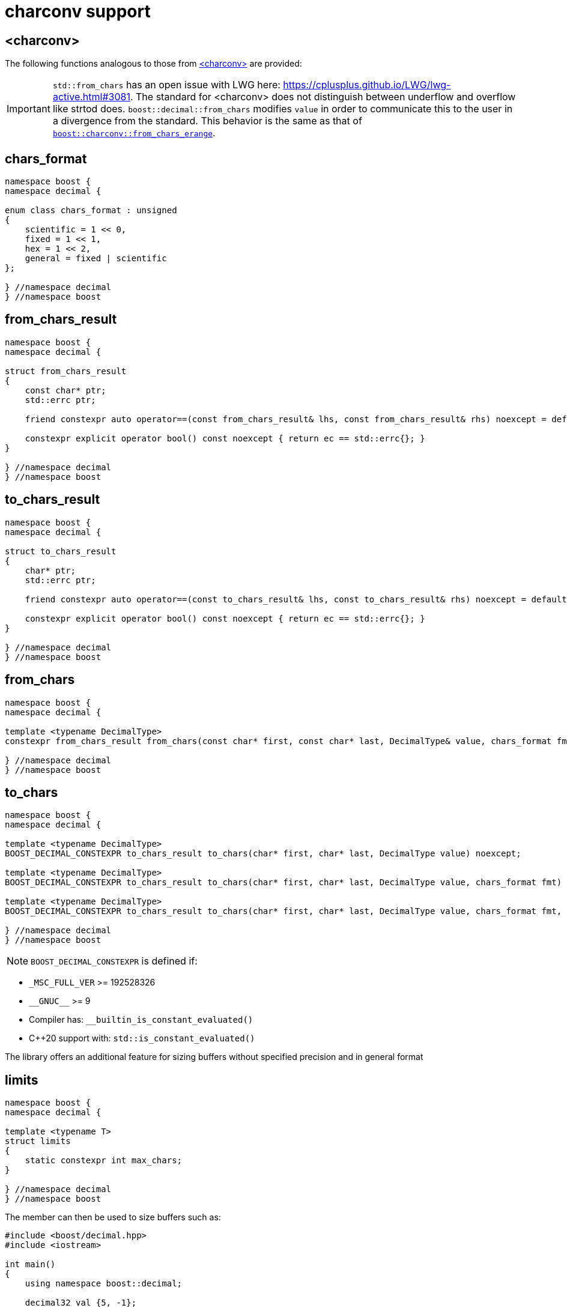 ////
Copyright 2024 Matt Borland
Distributed under the Boost Software License, Version 1.0.
https://www.boost.org/LICENSE_1_0.txt
////

[#charconv]
= charconv support
:idprefix: charconv_

== <charconv>

The following functions analogous to those from https://en.cppreference.com/w/cpp/header/charconv[<charconv>] are provided:

IMPORTANT: `std::from_chars` has an open issue with LWG here: https://cplusplus.github.io/LWG/lwg-active.html#3081.
The standard for <charconv> does not distinguish between underflow and overflow like strtod does.
`boost::decimal::from_chars` modifies `value` in order to communicate this to the user in a divergence from the standard.
This behavior is the same as that of https://www.boost.org/doc/libs/master/libs/charconv/doc/html/charconv.html#from_chars_usage_notes_for_from_chars_for_floating_point_types[`boost::charconv::from_chars_erange`].

[#chars_format]
== chars_format
[source, c++]
----
namespace boost {
namespace decimal {

enum class chars_format : unsigned
{
    scientific = 1 << 0,
    fixed = 1 << 1,
    hex = 1 << 2,
    general = fixed | scientific
};

} //namespace decimal
} //namespace boost
----

[#from_chars_result]
== from_chars_result
[source, c++]
----
namespace boost {
namespace decimal {

struct from_chars_result
{
    const char* ptr;
    std::errc ptr;

    friend constexpr auto operator==(const from_chars_result& lhs, const from_chars_result& rhs) noexcept = default;

    constexpr explicit operator bool() const noexcept { return ec == std::errc{}; }
}

} //namespace decimal
} //namespace boost
----

[#to_chars_result]
== to_chars_result
[source, c++]
----
namespace boost {
namespace decimal {

struct to_chars_result
{
    char* ptr;
    std::errc ptr;

    friend constexpr auto operator==(const to_chars_result& lhs, const to_chars_result& rhs) noexcept = default;

    constexpr explicit operator bool() const noexcept { return ec == std::errc{}; }
}

} //namespace decimal
} //namespace boost
----

[#from_chars]
== from_chars
[source, c++]
----
namespace boost {
namespace decimal {

template <typename DecimalType>
constexpr from_chars_result from_chars(const char* first, const char* last, DecimalType& value, chars_format fmt = chars_format::general)

} //namespace decimal
} //namespace boost
----

[#to_chars]
== to_chars
[source, c++]
----
namespace boost {
namespace decimal {

template <typename DecimalType>
BOOST_DECIMAL_CONSTEXPR to_chars_result to_chars(char* first, char* last, DecimalType value) noexcept;

template <typename DecimalType>
BOOST_DECIMAL_CONSTEXPR to_chars_result to_chars(char* first, char* last, DecimalType value, chars_format fmt) noexcept;

template <typename DecimalType>
BOOST_DECIMAL_CONSTEXPR to_chars_result to_chars(char* first, char* last, DecimalType value, chars_format fmt, int precision) noexcept;

} //namespace decimal
} //namespace boost
----

NOTE: `BOOST_DECIMAL_CONSTEXPR` is defined if:

 - `_MSC_FULL_VER` >= 192528326
 - `\\__GNUC__` >= 9
 - Compiler has: `__builtin_is_constant_evaluated()`
 - C++20 support with: `std::is_constant_evaluated()`

The library offers an additional feature for sizing buffers without specified precision and in general format

== limits
[source, c++]
----
namespace boost {
namespace decimal {

template <typename T>
struct limits
{
    static constexpr int max_chars;
}

} //namespace decimal
} //namespace boost
----

The member can then be used to size buffers such as:

[source, c++]
----
#include <boost/decimal.hpp>
#include <iostream>

int main()
{
    using namespace boost::decimal;

    decimal32 val {5, -1};

    char buffer[limits<T>::max_chars];

    auto r_to = to_chars(buffer, buffer + sizeof(buffer), val);
    *r_to.ptr = '\0';

    std::cout << buffer << std::endl;

    return 0;
}

----
